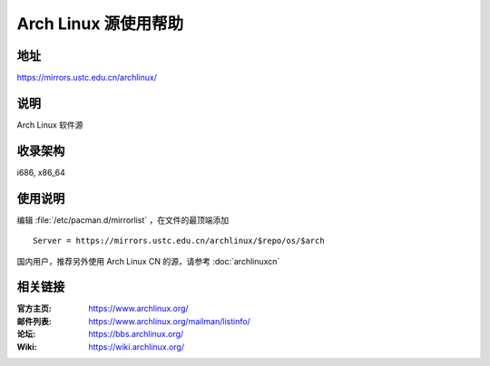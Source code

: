 =====================
Arch Linux 源使用帮助
=====================

地址
====

https://mirrors.ustc.edu.cn/archlinux/

说明
====

Arch Linux 软件源

收录架构
========

i686, x86_64

使用说明
========

编辑 :file:`/etc/pacman.d/mirrorlist` ，在文件的最顶端添加

::

    Server = https://mirrors.ustc.edu.cn/archlinux/$repo/os/$arch

国内用户，推荐另外使用 Arch Linux CN 的源，请参考 :doc:`archlinuxcn`

相关链接
========

:官方主页: https://www.archlinux.org/
:邮件列表: https://www.archlinux.org/mailman/listinfo/
:论坛: https://bbs.archlinux.org/
:Wiki: https://wiki.archlinux.org/
